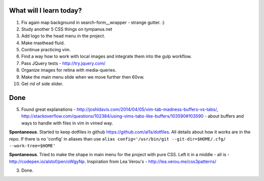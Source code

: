 .. title: Plan and done for Apr-14-2017
.. slug: plan-and-done-for-apr-14-2017
.. date: 2017-04-14 06:29:14 UTC-07:00
.. tags:
.. category:
.. link:
.. description:
.. type: text

==============================
  What will I learn today?
==============================

1. Fix again map background in search-form__wrapper - strange gutter. :)
2. Study another 5 CSS things on tympanus.net
3. Add logo to the head menu in the project.
4. Make masthead fluid.
5. Continue practicing vim.
6. Find a way how to work with local images and integrate them into the gulp workflow.
7. Pass JQuery tests - http://try.jquery.com/
8. Organize images for retina with media-queries.
9. Make the main menu slide when we move further then 60vw.
10. Get rid of side slider.

==============================
  Done
==============================

5. Found great explanations - http://joshldavis.com/2014/04/05/vim-tab-madness-buffers-vs-tabs/, http://stackoverflow.com/questions/102384/using-vims-tabs-like-buffers/103590#103590 - about buffers and ways to handle with files in vim in vimed way.

**Spontaneous**. Started to keep dotfiles in github https://github.com/al1s/dotfiles. All details about how it works are in the repo. If there is no 'config' in aliases than use ``alias config='/usr/bin/git --git-dir=$HOME/.cfg/ --work-tree=$HOME'``

**Spontaneous**. Tried to make the shape in main menu for the project with pure CSS. Left it in a middle - all is - http://codepen.io/alstof/pen/oWgyNp. Inspiration from Lea Verou's - http://lea.verou.me/css3patterns/

3. Done.
